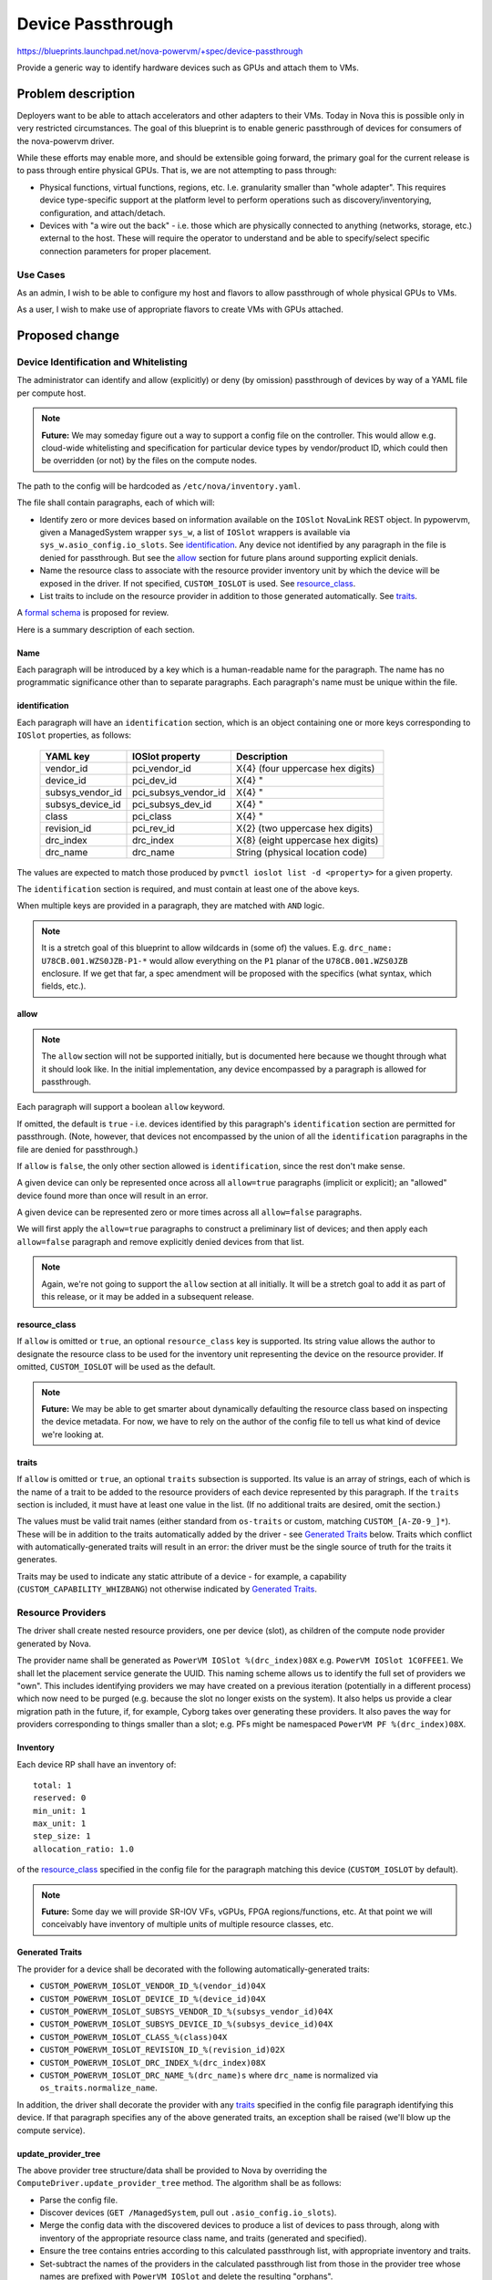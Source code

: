 ..
 This work is licensed under a Creative Commons Attribution 3.0 Unported
 License.

 http://creativecommons.org/licenses/by/3.0/legalcode

==================
Device Passthrough
==================

https://blueprints.launchpad.net/nova-powervm/+spec/device-passthrough

Provide a generic way to identify hardware devices such as GPUs and attach them
to VMs.

Problem description
===================

Deployers want to be able to attach accelerators and other adapters to their
VMs. Today in Nova this is possible only in very restricted circumstances. The
goal of this blueprint is to enable generic passthrough of devices for
consumers of the nova-powervm driver.

While these efforts may enable more, and should be extensible going forward,
the primary goal for the current release is to pass through entire physical
GPUs. That is, we are not attempting to pass through:

* Physical functions, virtual functions, regions, etc. I.e. granularity smaller
  than "whole adapter". This requires device type-specific support at the
  platform level to perform operations such as discovery/inventorying,
  configuration, and attach/detach.
* Devices with "a wire out the back" - i.e. those which are physically
  connected to anything (networks, storage, etc.) external to the host. These
  will require the operator to understand and be able to specify/select
  specific connection parameters for proper placement.

Use Cases
---------
As an admin, I wish to be able to configure my host and flavors to allow
passthrough of whole physical GPUs to VMs.

As a user, I wish to make use of appropriate flavors to create VMs with GPUs
attached.

Proposed change
===============

Device Identification and Whitelisting
--------------------------------------
The administrator can identify and allow (explicitly) or deny (by omission)
passthrough of devices by way of a YAML file per compute host.

.. note:: **Future:** We may someday figure out a way to support a config file
          on the controller. This would allow e.g. cloud-wide whitelisting and
          specification for particular device types by vendor/product ID, which
          could then be overridden (or not) by the files on the compute nodes.

The path to the config will be hardcoded as ``/etc/nova/inventory.yaml``.

The file shall contain paragraphs, each of which will:

* Identify zero or more devices based on information available on the
  ``IOSlot`` NovaLink REST object. In pypowervm, given a ManagedSystem wrapper
  ``sys_w``, a list of ``IOSlot`` wrappers is available via
  ``sys_w.asio_config.io_slots``. See `identification`_. Any device not
  identified by any paragraph in the file is denied for passthrough. But see
  the `allow`_ section for future plans around supporting explicit denials.
* Name the resource class to associate with the resource provider inventory unit
  by which the device will be exposed in the driver. If not specified,
  ``CUSTOM_IOSLOT`` is used. See `resource_class`_.
* List traits to include on the resource provider in addition to those generated
  automatically. See `traits`_.

A `formal schema`_ is proposed for review.

.. _formal schema: https://review.openstack.org/#/c/579289/3/nova_powervm/virt/powervm/passthrough_schema.yaml

Here is a summary description of each section.

Name
~~~~
Each paragraph will be introduced by a key which is a human-readable name for
the paragraph. The name has no programmatic significance other than to separate
paragraphs. Each paragraph's name must be unique within the file.

identification
~~~~~~~~~~~~~~
Each paragraph will have an ``identification`` section, which is an object
containing one or more keys corresponding to ``IOSlot`` properties, as follows:

 ================  ====================  =====================================
 YAML key          IOSlot property       Description
 ================  ====================  =====================================
 vendor_id         pci_vendor_id         \X{4} (four uppercase hex digits)
 device_id         pci_dev_id            \X{4}            "
 subsys_vendor_id  pci_subsys_vendor_id  \X{4}            "
 subsys_device_id  pci_subsys_dev_id     \X{4}            "
 class             pci_class             \X{4}            "
 revision_id       pci_rev_id            \X{2} (two uppercase hex digits)
 drc_index         drc_index             \X{8} (eight uppercase hex digits)
 drc_name          drc_name              String (physical location code)
 ================  ====================  =====================================

The values are expected to match those produced by ``pvmctl ioslot list -d
<property>`` for a given property.

The ``identification`` section is required, and must contain at least one of
the above keys.

When multiple keys are provided in a paragraph, they are matched with ``AND``
logic.

.. note:: It is a stretch goal of this blueprint to allow wildcards in (some
          of) the values.  E.g. ``drc_name: U78CB.001.WZS0JZB-P1-*`` would
          allow everything on the ``P1`` planar of the ``U78CB.001.WZS0JZB``
          enclosure. If we get that far, a spec amendment will be proposed with
          the specifics (what syntax, which fields, etc.).

allow
~~~~~
.. note:: The ``allow`` section will not be supported initially, but is
          documented here because we thought through what it should look like.
          In the initial implementation, any device encompassed by a paragraph
          is allowed for passthrough.

Each paragraph will support a boolean ``allow`` keyword.

If omitted, the default is ``true`` - i.e. devices identified by this
paragraph's ``identification`` section are permitted for passthrough. (Note,
however, that devices not encompassed by the union of all the
``identification`` paragraphs in the file are denied for passthrough.)

If ``allow`` is ``false``, the only other section allowed is
``identification``, since the rest don't make sense.

A given device can only be represented once across all ``allow=true``
paragraphs (implicit or explicit); an "allowed" device found more than once
will result in an error.

A given device can be represented zero or more times across all ``allow=false``
paragraphs.

We will first apply the ``allow=true`` paragraphs to construct a preliminary
list of devices; and then apply each ``allow=false`` paragraph and remove
explicitly denied devices from that list.

.. note:: Again, we're not going to support the ``allow`` section at all
          initially. It will be a stretch goal to add it as part of this
          release, or it may be added in a subsequent release.

resource_class
~~~~~~~~~~~~~~
If ``allow`` is omitted or ``true``, an optional ``resource_class`` key is
supported. Its string value allows the author to designate the resource class
to be used for the inventory unit representing the device on the resource
provider. If omitted, ``CUSTOM_IOSLOT`` will be used as the default.

.. note:: **Future:** We may be able to get smarter about dynamically
          defaulting the resource class based on inspecting the device
          metadata. For now, we have to rely on the author of the config file
          to tell us what kind of device we're looking at.

traits
~~~~~~
If ``allow`` is omitted or ``true``, an optional ``traits`` subsection is
supported. Its value is an array of strings, each of which is the name of a
trait to be added to the resource providers of each device represented by this
paragraph. If the ``traits`` section is included, it must have at least one
value in the list. (If no additional traits are desired, omit the section.)

The values must be valid trait names (either standard from ``os-traits`` or
custom, matching ``CUSTOM_[A-Z0-9_]*``). These will be in addition to the
traits automatically added by the driver - see `Generated Traits`_ below.
Traits which conflict with automatically-generated traits will result in an
error: the driver must be the single source of truth for the traits it
generates.

Traits may be used to indicate any static attribute of a device - for example,
a capability (``CUSTOM_CAPABILITY_WHIZBANG``) not otherwise indicated by
`Generated Traits`_.

Resource Providers
------------------
The driver shall create nested resource providers, one per device (slot), as
children of the compute node provider generated by Nova.

.. TODO: Figure out how NVLink devices appear and how to handle them - ideally
   by hiding them and automatically attaching them with their corresponding
   device.

The provider name shall be generated as ``PowerVM IOSlot %(drc_index)08X`` e.g.
``PowerVM IOSlot 1C0FFEE1``. We shall let the placement service generate the
UUID. This naming scheme allows us to identify the full set of providers we
"own". This includes identifying providers we may have created on a previous
iteration (potentially in a different process) which now need to be purged
(e.g. because the slot no longer exists on the system). It also helps us
provide a clear migration path in the future, if, for example, Cyborg takes
over generating these providers. It also paves the way for providers
corresponding to things smaller than a slot; e.g. PFs might be namespaced
``PowerVM PF %(drc_index)08X``.

Inventory
~~~~~~~~~
Each device RP shall have an inventory of::

  total: 1
  reserved: 0
  min_unit: 1
  max_unit: 1
  step_size: 1
  allocation_ratio: 1.0

of the `resource_class`_ specified in the config file for the paragraph
matching this device (``CUSTOM_IOSLOT`` by default).

.. note:: **Future:** Some day we will provide SR-IOV VFs, vGPUs, FPGA
          regions/functions, etc. At that point we will conceivably have
          inventory of multiple units of multiple resource classes, etc.

Generated Traits
~~~~~~~~~~~~~~~~
The provider for a device shall be decorated with the following
automatically-generated traits:

* ``CUSTOM_POWERVM_IOSLOT_VENDOR_ID_%(vendor_id)04X``
* ``CUSTOM_POWERVM_IOSLOT_DEVICE_ID_%(device_id)04X``
* ``CUSTOM_POWERVM_IOSLOT_SUBSYS_VENDOR_ID_%(subsys_vendor_id)04X``
* ``CUSTOM_POWERVM_IOSLOT_SUBSYS_DEVICE_ID_%(subsys_device_id)04X``
* ``CUSTOM_POWERVM_IOSLOT_CLASS_%(class)04X``
* ``CUSTOM_POWERVM_IOSLOT_REVISION_ID_%(revision_id)02X``
* ``CUSTOM_POWERVM_IOSLOT_DRC_INDEX_%(drc_index)08X``
* ``CUSTOM_POWERVM_IOSLOT_DRC_NAME_%(drc_name)s`` where ``drc_name`` is
  normalized via ``os_traits.normalize_name``.

In addition, the driver shall decorate the provider with any `traits`_
specified in the config file paragraph identifying this device. If that
paragraph specifies any of the above generated traits, an exception shall be
raised (we'll blow up the compute service).

update_provider_tree
~~~~~~~~~~~~~~~~~~~~
The above provider tree structure/data shall be provided to Nova by overriding
the ``ComputeDriver.update_provider_tree`` method. The algorithm shall be as
follows:

* Parse the config file.
* Discover devices (``GET /ManagedSystem``, pull out
  ``.asio_config.io_slots``).
* Merge the config data with the discovered devices to produce a list of
  devices to pass through, along with inventory of the appropriate resource
  class name, and traits (generated and specified).
* Ensure the tree contains entries according to this calculated passthrough
  list, with appropriate inventory and traits.
* Set-subtract the names of the providers in the calculated passthrough list
  from those in the provider tree whose names are prefixed with ``PowerVM
  IOSlot`` and delete the resulting "orphans".

This is in addition to the standard ``update_provider_tree`` contract of
ensuring appropriate ``VCPU``, ``MEMORY_MB``, and ``DISK_GB`` resources on the
compute node provider.

.. note:: It is a stretch goal of this blueprint to implement caching and/or
          other enhancements to the above algorithm to optimize performance by
          minimizing the need to call PowerVM REST and/or process whitelist
          files every time.

Flavor Support
--------------
Existing Nova support for generic resource specification via flavor extra specs
should "just work". For example, a flavor requesting two GPUs might look like::

  resources:VCPU=1
  resources:MEMORY_MB=2048
  resources:DISK_GB=100
  resources1:CUSTOM_GPU=1
  traits1:CUSTOM_POWERVM_IOSLOT_VENDOR_ID_G00D=required
  traits1:CUSTOM_POWERVM_IOSLOT_PRODUCT_ID_F00D=required
  resources2:CUSTOM_GPU=1
  traits2:CUSTOM_POWERVM_IOSLOT_DRC_INDEX_1C0FFEE1=required

PowerVMDriver
-------------

spawn
~~~~~
During ``spawn``, we will query placement to retrieve the resource provider
records listed in the ``allocations`` parameter. Any provider names which are
prefixed with ``PowerVM IOSlot`` will be parsed to extract the DRC index (the
last eight characters of the provider name). The corresponding slots will be
extracted from the ``ManagedSystem`` payload and added to the
``LogicalPartition`` payload for the instance as it is being created.

destroy
~~~~~~~
IOSlots are detached automatically when we ``DELETE`` the ``LogicalPartition``,
so no changes should be required here.

Live Migration
~~~~~~~~~~~~~~
Since we can't migrate the state of an active GPU, we will block live migration
of a VM with an attached IOSlot.

.. _`Cold Migration`:

Cold Migration, Rebuild, Remote Restart
~~~~~~~~~~~~~~~~~~~~~~~~~~~~~~~~~~~~~~~
We should get these for free, but need to make sure they're tested.

Hot plug/unplug
~~~~~~~~~~~~~~~
This is not in the scope of the current effort. For now, attaching/detaching
devices to/from existing VMs can only be accomplished via resize (`Cold
Migration`_).

Alternatives
------------
Use Nova's PCI passthrough subsystem. We've all agreed this sucks and is not
the way forward.

Use oslo.config instead of a YAML file. Experience with the
``[pci]passthrough_whitelist`` has led us to conclude that config format is too
restrictive/awkward. The direction for Nova (as discussed in the Queens PTG in
Denver) will be toward some kind of YAML format; we're going to be the pioneers
on this front.

Security impact
---------------
It is the operator's responsibility to ensure that the passthrough YAML config
file has appropriate permissions, and lists only devices which do not
themselves pose a security risk if attached to a malicious VM.

End user impact
---------------
Users get acceleration for their workloads \o/

Performance Impact
------------------

Discovery
~~~~~~~~~
For the `update_provider_tree`_ flow, we're adding the step of loading and
parsing the passthrough YAML config file. This should be negligible compared to
e.g.  retrieving the ``ManagedSystem`` object (which we're already doing, so no
impact there).

spawn/destroy
~~~~~~~~~~~~~
There's no impact from the community side. It may take longer to create or
destroy a LogicalPartition with attached IOSlots.

Deployer impact
---------------
None.

Developer impact
----------------
None.

Upgrade impact
--------------
None.

Implementation
==============

Assignee(s)
-----------
Primary assignee:
  efried

Other contributors:
  edmondsw, mdrabe

Work Items
----------
See `Proposed change`_.


Dependencies
============
os-traits 0.9.0 to pick up the ``normalize_name`` method.

Testing
=======
Testing this in the CI will be challenging, given that we are not likely to
score GPUs for all of our nodes.

We will likely need to rely on manual testing and PowerVC to cover the code
paths described under `PowerVMDriver`_ with a handful of various device
configurations.


Documentation Impact
====================
* Add a section to our support matrix for generic device passthrough.
* User documentation for:
  * How to build the passthrough YAML file.
  * How to construct flavors accordingly.

References
==========
None.


History
=======

.. list-table:: Revisions
   :header-rows: 1

   * - Release Name
     - Description
   * - Rocky
     - Introduced
